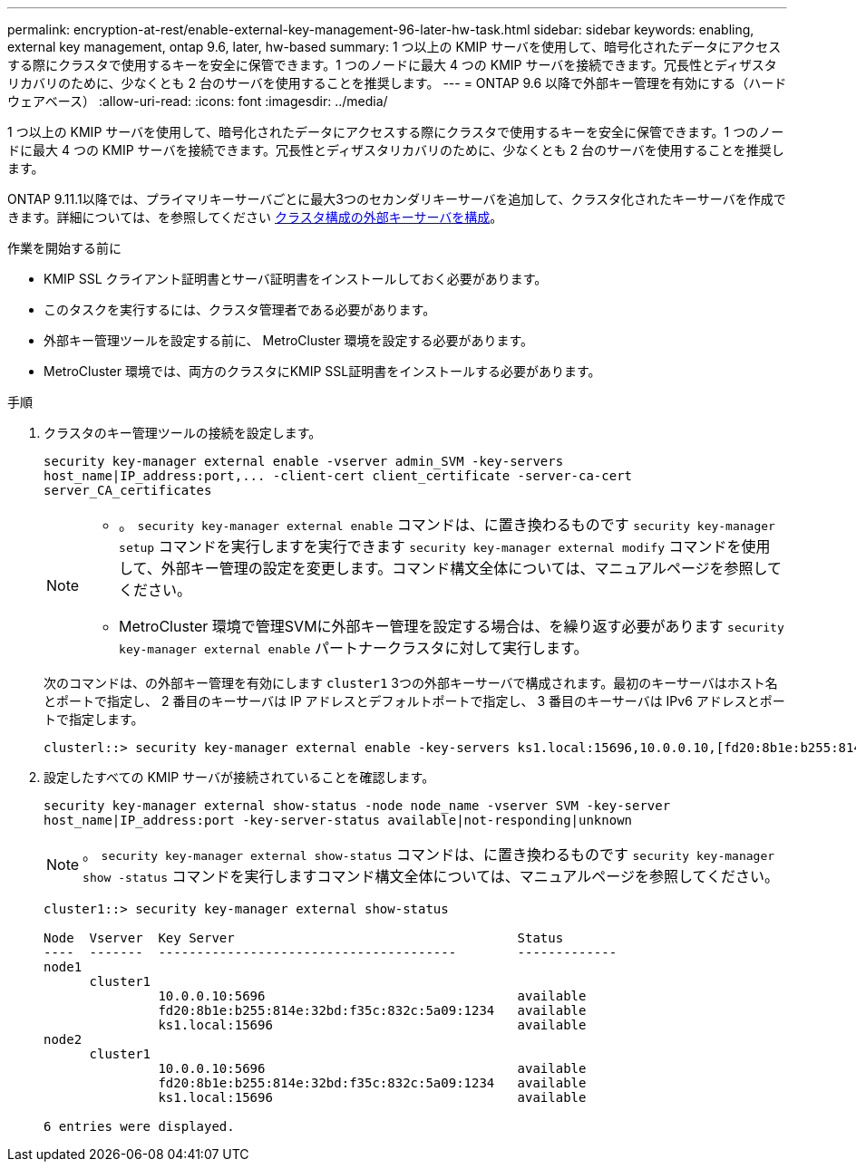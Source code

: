---
permalink: encryption-at-rest/enable-external-key-management-96-later-hw-task.html 
sidebar: sidebar 
keywords: enabling, external key management, ontap 9.6, later, hw-based 
summary: 1 つ以上の KMIP サーバを使用して、暗号化されたデータにアクセスする際にクラスタで使用するキーを安全に保管できます。1 つのノードに最大 4 つの KMIP サーバを接続できます。冗長性とディザスタリカバリのために、少なくとも 2 台のサーバを使用することを推奨します。 
---
= ONTAP 9.6 以降で外部キー管理を有効にする（ハードウェアベース）
:allow-uri-read: 
:icons: font
:imagesdir: ../media/


[role="lead"]
1 つ以上の KMIP サーバを使用して、暗号化されたデータにアクセスする際にクラスタで使用するキーを安全に保管できます。1 つのノードに最大 4 つの KMIP サーバを接続できます。冗長性とディザスタリカバリのために、少なくとも 2 台のサーバを使用することを推奨します。

ONTAP 9.11.1以降では、プライマリキーサーバごとに最大3つのセカンダリキーサーバを追加して、クラスタ化されたキーサーバを作成できます。詳細については、を参照してください xref:configure-cluster-key-server-task.html[クラスタ構成の外部キーサーバを構成]。

.作業を開始する前に
* KMIP SSL クライアント証明書とサーバ証明書をインストールしておく必要があります。
* このタスクを実行するには、クラスタ管理者である必要があります。
* 外部キー管理ツールを設定する前に、 MetroCluster 環境を設定する必要があります。
* MetroCluster 環境では、両方のクラスタにKMIP SSL証明書をインストールする必要があります。


.手順
. クラスタのキー管理ツールの接続を設定します。
+
`+security key-manager external enable -vserver admin_SVM -key-servers host_name|IP_address:port,... -client-cert client_certificate -server-ca-cert server_CA_certificates+`

+
[NOTE]
====
** 。 `security key-manager external enable` コマンドは、に置き換わるものです `security key-manager setup` コマンドを実行しますを実行できます `security key-manager external modify` コマンドを使用して、外部キー管理の設定を変更します。コマンド構文全体については、マニュアルページを参照してください。
** MetroCluster 環境で管理SVMに外部キー管理を設定する場合は、を繰り返す必要があります `security key-manager external enable` パートナークラスタに対して実行します。


====
+
次のコマンドは、の外部キー管理を有効にします `cluster1` 3つの外部キーサーバで構成されます。最初のキーサーバはホスト名とポートで指定し、 2 番目のキーサーバは IP アドレスとデフォルトポートで指定し、 3 番目のキーサーバは IPv6 アドレスとポートで指定します。

+
[listing]
----
clusterl::> security key-manager external enable -key-servers ks1.local:15696,10.0.0.10,[fd20:8b1e:b255:814e:32bd:f35c:832c:5a09]:1234 -client-cert AdminVserverClientCert -server-ca-certs AdminVserverServerCaCert
----
. 設定したすべての KMIP サーバが接続されていることを確認します。
+
`security key-manager external show-status -node node_name -vserver SVM -key-server host_name|IP_address:port -key-server-status available|not-responding|unknown`

+
[NOTE]
====
。 `security key-manager external show-status` コマンドは、に置き換わるものです `security key-manager show -status` コマンドを実行しますコマンド構文全体については、マニュアルページを参照してください。

====
+
[listing]
----
cluster1::> security key-manager external show-status

Node  Vserver  Key Server                                     Status
----  -------  ---------------------------------------        -------------
node1
      cluster1
               10.0.0.10:5696                                 available
               fd20:8b1e:b255:814e:32bd:f35c:832c:5a09:1234   available
               ks1.local:15696                                available
node2
      cluster1
               10.0.0.10:5696                                 available
               fd20:8b1e:b255:814e:32bd:f35c:832c:5a09:1234   available
               ks1.local:15696                                available

6 entries were displayed.
----

